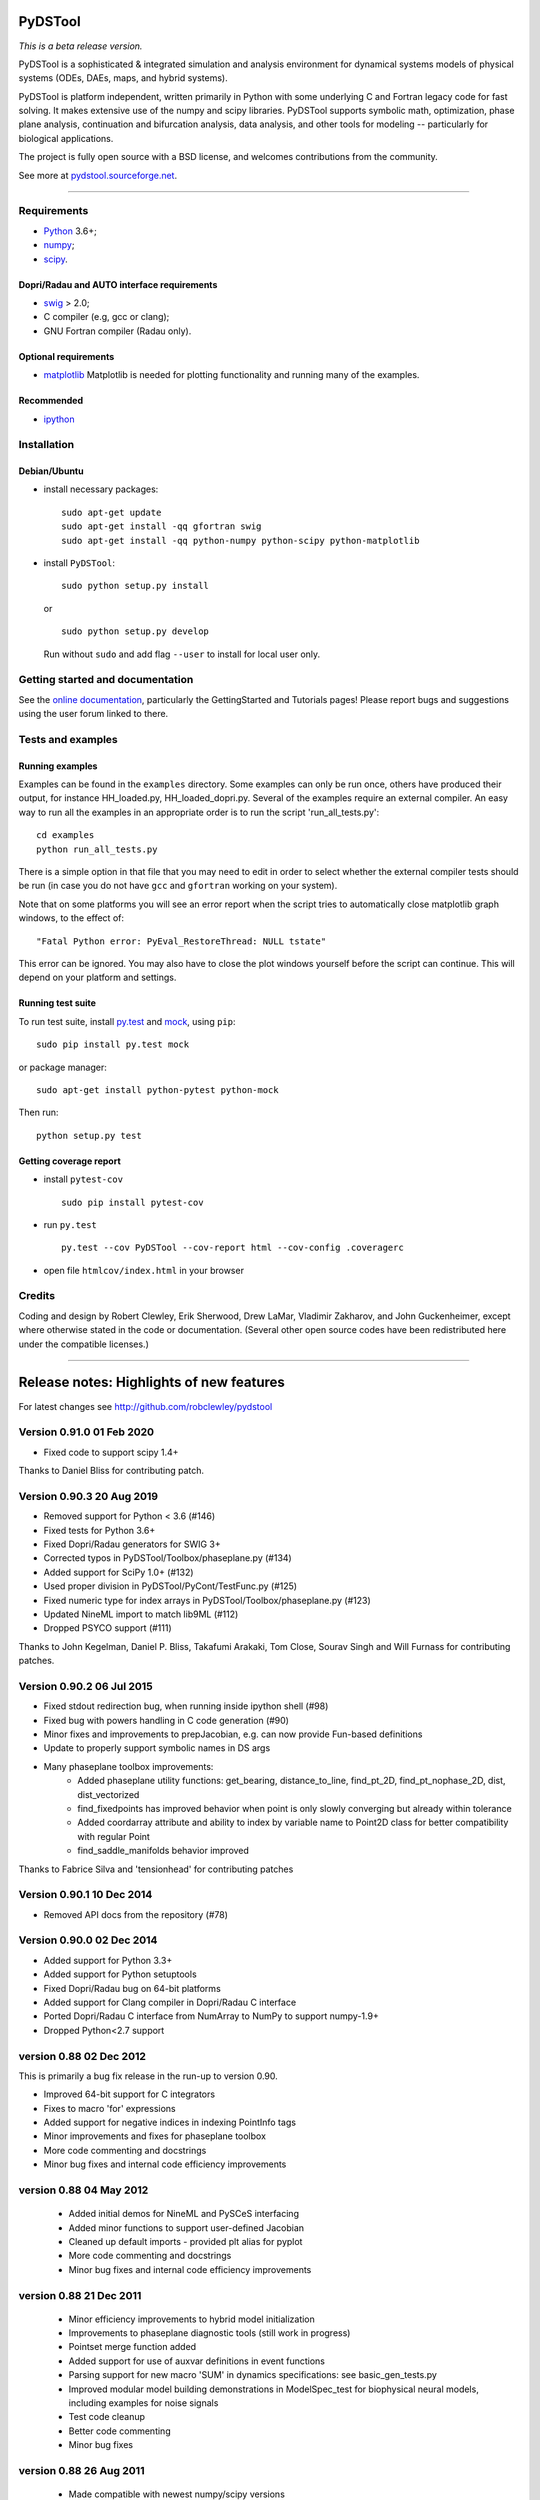 PyDSTool
========

|buildstatus|_ |coverage|_

*This is a beta release version.*

PyDSTool is a sophisticated & integrated simulation and analysis environment
for dynamical systems models of physical systems (ODEs, DAEs, maps, and hybrid
systems).

PyDSTool is platform independent, written primarily in Python with some
underlying C and Fortran legacy code for fast solving. It makes extensive use
of the numpy and scipy libraries. PyDSTool supports symbolic math,
optimization, phase plane analysis, continuation and bifurcation analysis, data
analysis, and other tools for modeling -- particularly for biological
applications.

The project is fully open source with a BSD license, and welcomes contributions
from the community.

See more at `pydstool.sourceforge.net <http://pydstool.sourceforge.net>`__.

--------------

Requirements
~~~~~~~~~~~~

*  `Python <http://www.python.org>`__ 3.6+;
*  `numpy <http://www.numpy.org>`__;
*  `scipy <http://www.scipy.org>`__.

Dopri/Radau and AUTO interface requirements
^^^^^^^^^^^^^^^^^^^^^^^^^^^^^^^^^^^^^^^^^^^

*  `swig <http://www.swig.org>`__ > 2.0;
*  C compiler (e.g, gcc or clang);
*  GNU Fortran compiler (Radau only).

Optional requirements
^^^^^^^^^^^^^^^^^^^^^

*  `matplotlib <http://www.matplotlib.org>`__
   Matplotlib is needed for plotting functionality and running many of the examples.

Recommended
^^^^^^^^^^^

*  `ipython <http://www.ipython.org>`__

Installation
~~~~~~~~~~~~

Debian/Ubuntu
^^^^^^^^^^^^^

*  install necessary packages:

   ::

           sudo apt-get update
           sudo apt-get install -qq gfortran swig
           sudo apt-get install -qq python-numpy python-scipy python-matplotlib

*  install ``PyDSTool``:

   ::

           sudo python setup.py install

   or

   ::

           sudo python setup.py develop

   Run without ``sudo`` and add flag ``--user`` to install for local
   user only.

Getting started and documentation
~~~~~~~~~~~~~~~~~~~~~~~~~~~~~~~~~

See the `online documentation <http://pydstool.sourceforge.net>`__,
particularly the GettingStarted and Tutorials pages! Please report bugs
and suggestions using the user forum linked to there.

Tests and examples
~~~~~~~~~~~~~~~~~~

Running examples
^^^^^^^^^^^^^^^^

Examples can be found in the ``examples`` directory. Some examples can
only be run once, others have produced their output, for instance
HH\_loaded.py, HH\_loaded\_dopri.py. Several of the examples require an
external compiler. An easy way to run all the examples in an appropriate
order is to run the script 'run\_all\_tests.py':

::

        cd examples
        python run_all_tests.py

There is a simple option in that file that you may need to edit in order
to select whether the external compiler tests should be run (in case you
do not have ``gcc`` and ``gfortran`` working on your system).

Note that on some platforms you will see an error report when the script
tries to automatically close matplotlib graph windows, to the effect of:

::

    "Fatal Python error: PyEval_RestoreThread: NULL tstate"

This error can be ignored. You may also have to close the plot windows
yourself before the script can continue. This will depend on your
platform and settings.

Running test suite
^^^^^^^^^^^^^^^^^^

To run test suite, install `py.test <http://www.pytest.org>`__ and
`mock <http://www.voidspace.org.uk/python/mock/>`__, using ``pip``:

::

        sudo pip install py.test mock

or package manager:

::

        sudo apt-get install python-pytest python-mock

Then run:

::

        python setup.py test


Getting coverage report
^^^^^^^^^^^^^^^^^^^^^^^

*  install ``pytest-cov``

   ::

           sudo pip install pytest-cov

*  run ``py.test``

   ::

           py.test --cov PyDSTool --cov-report html --cov-config .coveragerc

*  open file ``htmlcov/index.html`` in your browser

Credits
~~~~~~~

Coding and design by Robert Clewley, Erik Sherwood, Drew LaMar, Vladimir
Zakharov, and John Guckenheimer, except where otherwise stated in the
code or documentation. (Several other open source codes have been
redistributed here under the compatible licenses.)

--------------



.. |buildstatus| image:: https://travis-ci.org/robclewley/pydstool.svg?branch=master
.. _buildstatus: https://travis-ci.org/robclewley/pydstool

.. |coverage| image:: https://coveralls.io/repos/robclewley/pydstool/badge.png?branch=master
.. _coverage: https://coveralls.io/r/robclewley/pydstool?branch=master


Release notes: Highlights of new features
=========================================
For latest changes see http://github.com/robclewley/pydstool

Version 0.91.0 01 Feb 2020
~~~~~~~~~~~~~~~~~~~~~~~~~~~~~~~~~
* Fixed code to support scipy 1.4+

Thanks to Daniel Bliss for contributing patch.

Version 0.90.3 20 Aug 2019
~~~~~~~~~~~~~~~~~~~~~~~~~~~~~~~~~
* Removed support for Python < 3.6 (#146)
* Fixed tests for Python 3.6+
* Fixed Dopri/Radau generators for SWIG 3+
* Corrected typos in PyDSTool/Toolbox/phaseplane.py (#134)
* Added support for SciPy 1.0+ (#132)
* Used proper division in PyDSTool/PyCont/TestFunc.py (#125)
* Fixed numeric type for index arrays in PyDSTool/Toolbox/phaseplane.py (#123)
* Updated NineML import to match lib9ML (#112)
* Dropped PSYCO support (#111)

Thanks to John Kegelman, Daniel P. Bliss, Takafumi Arakaki, Tom Close,
Sourav Singh and Will Furnass for contributing patches.


Version 0.90.2 06 Jul 2015
~~~~~~~~~~~~~~~~~~~~~~~~~~~~~~~~~
* Fixed stdout redirection bug, when running inside ipython shell (#98)
* Fixed bug with powers handling in C code generation (#90)
* Minor fixes and improvements to prepJacobian, e.g. can now provide Fun-based definitions
* Update to properly support symbolic names in DS args
* Many phaseplane toolbox improvements:
     - Added phaseplane utility functions: get_bearing, distance_to_line, find_pt_2D, find_pt_nophase_2D, dist, dist_vectorized
     - find_fixedpoints has improved behavior when point is only slowly converging but already within tolerance
     - Added coordarray attribute and ability to index by variable name to Point2D class for better compatibility with regular Point
     - find_saddle_manifolds behavior improved

Thanks to Fabrice Silva and 'tensionhead' for contributing patches

Version 0.90.1 10 Dec 2014
~~~~~~~~~~~~~~~~~~~~~~~~~~~~~~~~~
* Removed API docs from the repository (#78)

Version 0.90.0 02 Dec 2014
~~~~~~~~~~~~~~~~~~~~~~~~~~~~~~~~~
* Added support for Python 3.3+
* Added support for Python setuptools
* Fixed Dopri/Radau bug on 64-bit platforms
* Added support for Clang compiler in Dopri/Radau C interface
* Ported Dopri/Radau C interface from NumArray to NumPy to support numpy-1.9+
* Dropped Python<2.7 support

version 0.88 02 Dec 2012
~~~~~~~~~~~~~~~~~~~~~~~~~~~~~~~~~
This is primarily a bug fix release in the run-up to version 0.90.

* Improved 64-bit support for C integrators
* Fixes to macro 'for' expressions
* Added support for negative indices in indexing PointInfo tags
* Minor improvements and fixes for phaseplane toolbox
* More code commenting and docstrings
* Minor bug fixes and internal code efficiency improvements

version 0.88 04 May 2012
~~~~~~~~~~~~~~~~~~~~~~~~

 * Added initial demos for NineML and PySCeS interfacing
 * Added minor functions to support user-defined Jacobian
 * Cleaned up default imports - provided plt alias for pyplot
 * More code commenting and docstrings
 * Minor bug fixes and internal code efficiency improvements

version 0.88 21 Dec 2011
~~~~~~~~~~~~~~~~~~~~~~~~

 * Minor efficiency improvements to hybrid model initialization
 * Improvements to phaseplane diagnostic tools (still work in progress)
 * Pointset merge function added
 * Added support for use of auxvar definitions in event functions
 * Parsing support for new macro 'SUM' in dynamics specifications: see
   basic_gen_tests.py

 * Improved modular model building demonstrations in ModelSpec_test for
   biophysical neural models, including examples for noise signals

 * Test code cleanup
 * Better code commenting
 * Minor bug fixes

version 0.88 26 Aug 2011
~~~~~~~~~~~~~~~~~~~~~~~~

  * Made compatible with newest numpy/scipy versions
  * Improved efficiency of PyCont
  * Added some improvements to phase plane analysis Toolbox.
  * Fixed various bugs
  * Improved API of various functions and classes
  * Added some additional documentation
  * Created an Euler_ODEsystem for testing and simple (e.g. demo) integrations + with support for user-defined calls before and after a step
  * Other recent changes at http://pydstool.bzr.sourceforge.net/bzr/pydstool/changes

version 0.88 18 Feb 2011
~~~~~~~~~~~~~~~~~~~~~~~~

  * New numeric_to_traj and pointset_to_traj utility functions
  * Major improvements to intelligent expr2func (symbolic -> python function conversion)
  * Cleanup of global imports, especially: entire numpy.random and linalg namespaces no longer imported by default
  * Added support for 'min' and 'max' keywords in functional specifications (for ODE right-hand sides, for instance)

  * Optimization tools from third-party genericOpt included - improved parameter estimation examples
  * Numerical phase-response calculations now possible in PRC toolbox
  * Fully-fledged DSSRT toolbox (see wiki page)
  * New tests/demonstrations in PyDSTool/tests
  * Improved compatibility with cross-platform use and with recent python versions and associated libraries
  * Other bug fixes and improvements

version 0.88 22 Nov 2010
~~~~~~~~~~~~~~~~~~~~~~~~

    * Neural computation toolbox now supports gap junctions, Calcium stores, among others
    * Trajectory Events are now recorded in sampled pointset using labels
    * Fixed rare loss-of-precision problems with events and sampling for time steps close to machine precision
    * Minor change in logic for Model "internal" variables
    * Added some minor features
    * Fixed some minor bugs

version 0.88 04 Oct 2010
~~~~~~~~~~~~~~~~~~~~~~~~

    * New numeric_to_traj and pointset_to_traj utility functions
    * Major improvements to intelligent expr2func (symbolic -> python function conversion)
    * Cleanup of global imports, especially: entire numpy.random and linalg namespaces no longer imported by default
    * Added support for 'min' and 'max' keywords in functional specifications (for ODE right-hand sides, for instance)
    * Optimization tools from third-party genericOpt (included with permission) - improved parameter estimation examples
    * Numerical phase-response calculations now possible in PRC toolbox (see ToolboxDocumentation)
    * Fully-fledged DSSRT toolbox for neural modeling (see ToolboxDocumentation)
    * New tests/demonstrations in PyDSTool/tests
    * Improved compatibility with cross-platform use and with recent python versions and associated libraries
    * Added many minor features
    * Fixed many minor bugs


version 0.87 10 Nov 2008
~~~~~~~~~~~~~~~~~~~~~~~~

Major new features:
 * ModelInterface class and new-style Models - major restructure of
   how Models are organized and can be hierarchically embedded in
   each other

 * Feature & condition classes with ModelInterface ease specification
   of hybrid models and complex parameter estimation & model
   inference problems

 * Support for 2nd order interpolated polynomial representation of
   Trajectory objects (using Anne Archibald's poly_int classes):
   These are off by default as they require a large amount of time
   to compute. See tests/poly_interp_test.py (Auxiliary variables
   cannot be included in this, and remain linearly interpolated,
   as their derivatives are not generally available.)

 * Descriptors, Transform classes for automated model building and
   manipulation of specifications

 * MProject sub-package for managing model estimation/inference
   projects

 * All generators now return trajectories that only continue until
   any user-defined state bounds are reached. The state bounds are
   not found with the same accuracy as terminal events defined to
   trap these bounds errors, which is the recommended way to
   implement this (e.g., through ModelConstructor options).

 * Default interval checking is now off (use 'checklevel' option 1
   or 2 to return to consistency checking with warnings) to improve
   speed of ODE solving

Feature and API improvements and fixes by module:

Model.py:
 * Improved interaction between domain boundaries and event detection
   for hybrid model switching at those boundaries (esp. for VODE)
 * Hybrid model classes and functionality cleaned up and re-organized.
   Hybrid models are now a sub-class of Model so that they can be
   organized hierarchically, with Generator-only based models as the
   leaves. All methods and attributes involving name "Generator" now
   replaced with "submodel" or "DS" (for dynamical system).
 * HybridTrajectory sub-class behaves like a proper Trajectory
 * Fixed bug in recording of events for hybrid models
 * Now all sub-models of a hybrid system must "export" the same
 * Can promote a Generator's auxiliary variables to be treated as
   observable or internal vars at Model level, provided all
   sub-models export them. forceObsVars and forceIntVars used to
   promote the aux vars or to change internal <-> observable variables
   (now has no effect if variables already of desired type)
 * Method delTraj -> _delTraj deprecated because del model[trajname]
   now works
 * Removed method numPartitions (instead, use
   len(getTrajTimePartitions(trajname)))
 * Added renameTraj method
 * fulldimension -> dimension (= # of obs + int vars)
   genInfo tuple -> modelInfo dict (see technical documentation for details)
   generators list attribute -> registry dict attribute

Trajectory.py:
 * Regular continuouss trajectories can now be called as a map (0 or
   1 only) to yield endpoints

 * Can now delete variables from a Trajectory

 * Now support FScompatibleNames map (primarily for internal use by
   Model objects)

 * Fixed bug in trajectory calling as map (appending of time to vals
   works in place and so previously, result was None)

 * Attribute .varnames -> .coordnames

PyCont:
 * New PyCont example for finding level sets of functions
 * Fixed minor bug in PyCont/AUTO for continuing limit cycles

Generators:
 * Generators now support queries in hierarchical name format
 * Fixed bug in event detection for VODE integrator
 * Fixed access to external inputs for C-based ODE integrators before
   first integration performed

Points.py:
 * Can now rename variables in pointsets and points
 * Fixed bug in pointset's label reversal

Interval.py:
 * Fixed small bug concerning singleton interval comparison
 * Added isfinite method

FuncSpec.py:
 * Fixed obscure error in cross-referenced aux fns
 * Fixed abs -> fabs mapping error in vector field functions
 * Allowed scripts using C-based Generators to be re-run provided
   definition of Generator has not changed (used to always raise an
   error)


version 0.86  01 Jun 2008
~~~~~~~~~~~~~~~~~~~~~~~~~

 * Now compatible with Python 2.5 and Numpy 1.0.4 / Scipy 0.6.0
 * Interval class now supports discrete valued intervals
 * Improved diagnostic reporting structure in Generator and Model classes
 * Inclusion of intuitive arithmetic operations for Point and Pointset classes
 * Improved overhead for simulating hybrid models
 * Fixed some slice bugs with Point and Pointset classes
 * Improved 'info' pretty printer utility
 * Added support for numerical rounding error tolerance in resolving independent
   variable values in Variable and Model/ModelConsturctor classes
 * Added Jacobian and standard event arguments (for zero crossing detection)
   options to ModelConstructor to auto-generate Jacobian and Jacobian w.r.t.
   parameters
 * Improved efficiency of VODE Generator in computing trajectories

Minor

 * Created a new HybridTrajectrory and HybridVariable class so that APIs are
   more in line with non-hybrid versions
 * Moved underlyingMesh for Trajectory to the Variable class
 * Fixed ModelSpec indentation
 * Fixed bug so that ImplicitFnGen Trajectories are now parameterized
 * Syntax for Symbolic and ModelSpec classes: moved target language and
   compatible types specifications to the ModelSpec class
 * Added external input support to calls to RHS, Jacobian functions, etc. in
   Generator classes
 * Moved eventtol to ModelConstructor, from GeneratorConstructor, and made abseps
   default better
 * Removed backwards compatible method names such as computeTraj, sampleTraj, and
   setModelPars from Model, in favor of compute, sample, and set
 * Auxiliary variables retained in Model trajectory computations
 * Fixed platform-dependent problems with time module that confuses the timestamp
   function in common.py (used to make auto-generated function names unique)
 * ModelSpec classes now use 'compatibleSubcomponents' and 'compatibleContainers'
   tuple attributes instead of 'componentTypes' and 'compatibleNodes',
   respectively
 * The above tuple attributes also now consist of actual classes, not their names
   -- thus they must be initialized after all the classes involved have been
   declared
 * ModelSpec now only re-validates self when flattenSpec called (speeds up model
   building)


version 0.85  10 July 2007
~~~~~~~~~~~~~~~~~~~~~~~~~~

 * PyCont can now perform continuation according to the zeros of user-defined
   functions or bounds (see example tests/PyCont_vanDerPol.py and
   PyCont_Hopfield.py)
 * Support for scipy.special functions in Generator definitions (Python targets
   only. C targets with a more limited range of functions will be supported soon)
 * A few phase plane analysis tools have been added to Toolbox/phaseplane.py
   -- in particular, the finding of fixed points, nullclines,
   and some simple code to compute saddle manifolds in planar systems
 * Phase response curves can now be calculated for limit cycles using the adjoint
   method (see tests/ML_adjointPRC.py and HH_adjointPRC.py for examples)
 * Generators now include auxiliary variable data in recorded event data
 * Pointset comparisons using arithmetic operators now consistent with the
   norm-based comparisons used by Points
 * Time mesh points for external inputs to integrators now forced to be integration
   mesh points for greater numerical accuracy and stability
 * VODE now supports 'use_special' for forcing values of output trajectory mesh
 * Improved support for numpy float and int types alongside standard python types
 * Improved numerical first derivative computed by central finite differences and
   Ridders' method
 * Added a multilinear regression auxiliary function builder
   (common.py/makeMultilinearRegrFn)
 * Support for parameter estimation using least squares using qualitative features
   such as positions of extrema (see wiki page ParamEst)
 * Moved ParamEst.py into PyDSTool/Toolbox, a more logical home, and removed its
   default import in PyDSTool
 * Added Toolbox/ModelHelper.py for additional model building utilities (esp.
   for neural modelling)
 * Minor bug fixes and improvements (see Trac wiki site for full change log)


version 0.84 - patch 1  13 Mar 2007
~~~~~~~~~~~~~~~~~~~~~~~~~~~~~~~~~~~

 * Fixed PyDSTool __init__.py to ensure new numpy names are exposed,
   not the numpy.oldnumeric compatibility names from pylab
 * Fixed Radau generator for Windows platforms
 * Added functions to Model.py for changing event settings, flags, etc.
 * Fixed bugs where terminal events not associated with hybrid system
   switching raised exceptions. Now all events are by default mapped
   to 'terminate'
 * Other minor bug fixes


version 0.84  20 Feb 2007
~~~~~~~~~~~~~~~~~~~~~~~~~

This is primarily a release to bring PyDSTool up to date with "new Scipy"
and Python versions later than 2.4. Major code improvements are still in
development and will be released in a 0.90 version as soon as we can.

 * Compatible with Scipy 0.5.1 and Python 2.4 onwards.
 * 64-bit CPU compatible.
 * New ModelSpec building functionality, in particular "standard events"
   for threshold crossings and turning points in every variable are
   automatically generated (but detection turned off by default).
 * Improved symbolic evaluation behavior (but in this pre-0.90 version
   we have switched off some of the advanced simplification code as
   there is a bug in it which we haven't yet traced).
 * PyCont functionality improved and interface cleaned up.
 * ExtrapolateTable Generator class added
 * Various other minor fixes and improvements.


version 0.83.3 20 Sep 2006
~~~~~~~~~~~~~~~~~~~~~~~~~~

 * Point and Pointset behaviour modified to make access to values or arrays
   of values (respectively) easier. Now, a Point pt['x'] is not the same
   as pt[['x']]. The former now returns the numeric value, the latter a
   new Point containing only the coordinate 'x'. Behaviour with a Pointset
   pts is altered similarly, except pts['x'] would be an array of numeric
   values.
 * Pointsets can now be initialized with independent variable arrays in
   reverse order (e.g., from a backwards integration). The initializer
   method now automatically detects the reverse order and reverses both
   the independent and dependent variable arrays before creating the
   Pointset.
 * Updated FuncSpec and Generators to allow specs to be provided by lists
   of symbolic quantities,
 * Provided better support for bounds events in C and Python specifications.
   See tests/HH_model_testbounds.py and HH_model_Cintegrator_testbounds.py
 * Provided helper functions to automatically create turning-point and zero
   crossing events for oDE right-hand sides and other auxiliary functions
   from ModelSpec definitions,
 * Fixed symbolic.py to properly process string literals.
 * Fixed bugs in defining Jacobian with respect to parameters.
 * Other bug fixes for ModelConstructor, ModelSpec, Symbolic.
 * Fixed bugs in Model/Trajectory sample methods to properly use tlo and thi
   limits with precise=False option and eventdata option turned off.
 * Added data analysis toolbox for use in data-driven dynamical systems
   modelling. Moved some functions over from fracdim.py toolbox.
 * Fixed bug in using global time with hybrid systems that have external
   inputs.
 * Event definitions now support external inputs.
 * Suppressed messages to stdout from compilers and calls to minpack
   optimizers.

PyCont 0.3.1:
 * Two plotting methods were added to plot_cycles:  'stack' and 'highlight'.
 * Added continuation argument 'StopAtPoints', allowing computation to stop
   at specified special points.
 * Added domain checking through introduction of a new special point labeled
   B' for 'Boundary'. Note that if 'B' is active (through specification in
   LocBifPoints), domain information is saved along the curve with the
   labels 'inside' and 'outside'.
 * Added continuation argument 'description' allowing the user to give details
   on the specific curve computation.  When the info() method is called from
   the curve class, the description will be displayed.
 * Added argument SPOut to the LimitCycle class, allowing the user to stop at
   specified values of variables or parameters.
 * Jacobians with respect to variables is now implemented in AUTO interface.
   Jacobians with respect to parameters is currently not working, but will
   be added very soon in a minor release.
 * Added get() method to plot class.
 * Bug fixes (see PyCont/README for details).


version 0.83.2, 16 Jun 2006 (w/ patch #1)
~~~~~~~~~~~~~~~~~~~~~~~~~~~~~~~~~~~~~~~~~

 * Provided support for 1D Jacobians for generators (only D>1
   was previously supported).
 * Fixed bug with symbolic differentiation and simplification of expressions
   involving parsing of division of compound expressions, where braces are
   not explicitly given.
 * Points, pointsets, and parameter estimation objects are initialized
   with keywords now, not dictionaries (although points and pointsets
   retain dictionary backwards compatibility ... for now).
 * Parameterized pointsets now have the option to be referenced by values
   that are within a small tolerance of the defined independent variable
   values.
 * Improved syntax for common object methods: 'computeTraj' is now 'compute',
   'sampleTraj' is now 'sample', 'setPars' for generators is now 'set',
   'setParsModel' for models is now 'set'. Previous method names are still
   valid for now.
 * Allowed C-target FuncSpec objects to use multi-references in definitions
 * Model trajectories can now be referenced and deleted using the
   m[traj_name] notation, where m is a Model object.
 * Fixed EventMappings bug for multiple assignments specified by dictionary.
 * Update of Toolbox utilities.
 * Other minor bug fixes.
 * PyCont:

    - Overhaul of plotting so that bifurcation diagrams can be adjusted
      through a curve's 'plot' attribute.
    - AUTO is interfaced for limit cycle continuation. Requires external
      C compiler access in the same way as the Dopri and Radau integrators.
    - Improvements to the PyCont API.
    - Support for bifurcations of discrete maps


05 Apr 2006
~~~~~~~~~~~

 * Fixed bug in matplotlib_import for len(args)==0 to plot()
 * Fixed bug (again!) in Radau_ODEsystem when continuing orbits


Version 0.83.1, 30 Mar 2006
~~~~~~~~~~~~~~~~~~~~~~~~~~~

 * Trajectory objects that can be sampled with default options
   (by calling the sampleTraj method with no arguments) are now
   acceptable plot call arguments, without first needing to be
   converted to Pointsets or arrays.
 * Updated some internal use of imports to improve compatibility with
   numarray 1.4.1 and 1.5.1.
 * Improved consistency in output of Model class for "hierarchical
   names", especially in getTrajEvents, getTrajEventTimes, forceIntVars,
   forceObsVars.
 * Minor bug fixes and improvements.

PyCont:

 * An initial direction can now be specified for a new curve.
   This is useful for following multiple branches.
   See PyCont_Logistic.py
 * Added SaveJacobian and SaveEigen parameters
 * Added computeEigen method to curves.  Once the eigen information is
   computed, you can plot the stability of the fixed points by activating
   the plot_stability flag in the call to display()
 * Added an exportGeomview() method to export the curves to a Geomview
   data file (default is geom.dat)
 * Discrete maps are now implemented (curve class FP-C) with the fold,
   flip and torus bifurcations detected.
 * Added pseudo-arclength continuation (Keller method).  This is unstable
   right now (trouble detecting bifurcation points). Use only when
   MoorePenrose gives strange output.



Version 0.83, 12 Mar 2006
~~~~~~~~~~~~~~~~~~~~~~~~~

PyCont continuation:
  * More bifurcations can be detected
  * Improved user interface / graphing capabilities
  * Exporting data to Pointsets now possible
  * Added example PyCont_LotkaVolterra.py (gonna use this as test example
    for variable and par bounds)
  * Added example PyCont_PredPrey.py (example with Zero-Hopf point)

Pointsets and Points:
  * Arithmetic and comparison operations now supported
  * Both classes now have an associated norm (defaults
    to the 2-norm) in order to implement point-wise
    comparison
  * Labelling of points better implemented
  * Calling Pointsets now only applies if they are
    parameterized, when argument must be an independent
    variable value. Other functionality previously
    associated with calling has been moved to
    [] referencing. Calling is now more efficient for
    its original intended purpose
  * Setitem for Pointsets now allows setting of entire
    coordinate or independent variable array
  * Full support for Points to be used as dictionaries
  * Better support for Pointsets to be used like arrays

Symbolic
  * Fixed handling of functions under differentiation to
    make more sense
  * Can now declare symbolic functions without defining them,
    and can differentiate them symbolically
  * Introduction of symbolic vectors and vector functions
  * Symbolic eval() more efficient, more intelligent
  * Fixed minor bugs and added many minor features

Generators
  * Definition can now be done using Quantity objects as well
    as strings
  * Initialization keyword syntax simplified, partly to reflect
    the fact that instances of class args() can be provided
    instead of dictionaries

        - 'specstrdict' -> 'varspecs'
        - 'auxfndict'   -> 'fnspecs'
        - 'xdatadict'   -> 'ics'
        - 'parameters'  -> 'pars'

  * External input signals (as arrays) can now be passed to
    the vector field in Dopri and Radau integrators
  * New ADMC++ target for Matlab (to facilitate automatic differentiation
    and parameter sensitivity calculations)
  * Fixed some Radau compilation issues on non-Windows platforms
  * Added 'method' key to InterpTable to allow piecewise-constant
    interpolation of data (key value = 'constant' or 'linear')

Tests
  * Added a couple of new test and example scripts, e.g. for
    a SloppyCell model, and for symbolic differentiation and
    manipulation.

Memory management
  * Used cPickle on non-Windows platforms to improve
    efficiency of object __copy__ methods

Models
  * No longer need to provide initial condition to
    computeTraj call for single vector field model


